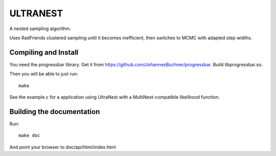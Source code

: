 ULTRANEST
==========

A nested sampling algorithm.

Uses RadFriends clustered sampling until it becomes inefficient, then
switches to MCMC with adapted step widths.

Compiling and Install
----------------------
You need the progressbar library. Get it from https://github.com/JohannesBuchner/progressbar.
Build libprogressbar.so.

Then you will be able to just run::

	make

See the example.c for a application using UltraNest with a MultiNest-compatible likelihood function.

Building the documentation
---------------------------

Run::

	make doc

And point your browser to doc/api/html/index.html



